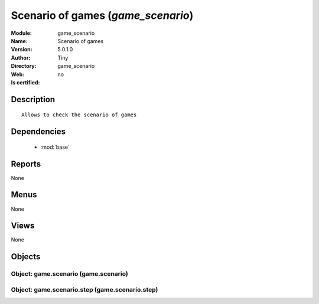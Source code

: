 
.. module:: game_scenario
    :synopsis: Scenario of games 
    :noindex:
.. 

.. raw:: html

    <link rel="stylesheet" href="../_static/hide_objects_in_sidebar.css" type="text/css" />

    <style>
      div.body p#module-game_scenario {
        display: none;
      }
    </style>

Scenario of games (*game_scenario*)
===================================
:Module: game_scenario
:Name: Scenario of games
:Version: 5.0.1.0
:Author: Tiny
:Directory: game_scenario
:Web: 
:Is certified: no

Description
-----------

::

  Allows to check the scenario of games

Dependencies
------------

 * :mod:`base`

Reports
-------

None


Menus
-------


None


Views
-----


None



Objects
-------

Object: game.scenario (game.scenario)
#####################################


Object: game.scenario.step (game.scenario.step)
###############################################

